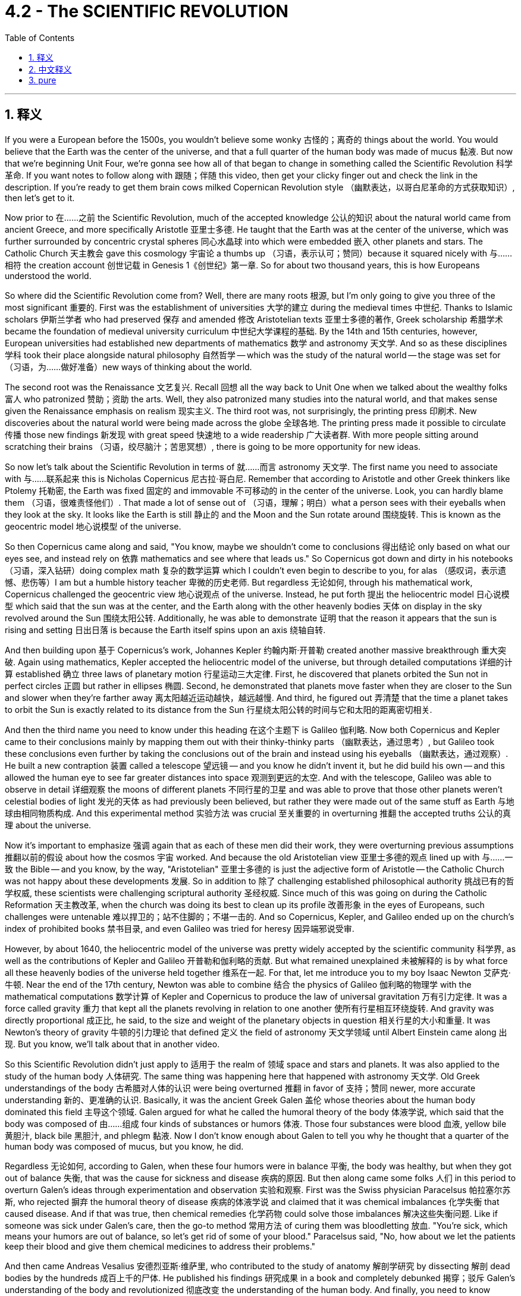 
= 4.2 - The SCIENTIFIC REVOLUTION
:toc: left
:toclevels: 3
:sectnums:
:stylesheet: myAdocCss.css

'''

== 释义

If you were a European before the 1500s, you wouldn't believe some wonky 古怪的；离奇的 things about the world. You would believe that the Earth was the center of the universe, and that a full quarter of the human body was made of mucus 黏液. But now that we're beginning Unit Four, we're gonna see how all of that began to change in something called the Scientific Revolution 科学革命. If you want notes to follow along with 跟随；伴随 this video, then get your clicky finger out and check the link in the description. If you're ready to get them brain cows milked Copernican Revolution style （幽默表达，以哥白尼革命的方式获取知识）, then let's get to it. +

Now prior to 在……之前 the Scientific Revolution, much of the accepted knowledge 公认的知识 about the natural world came from ancient Greece, and more specifically Aristotle 亚里士多德. He taught that the Earth was at the center of the universe, which was further surrounded by concentric crystal spheres 同心水晶球 into which were embedded 嵌入 other planets and stars. The Catholic Church 天主教会 gave this cosmology 宇宙论 a thumbs up （习语，表示认可；赞同）because it squared nicely with 与……相符 the creation account 创世记载 in Genesis 1《创世纪》第一章. So for about two thousand years, this is how Europeans understood the world. +

So where did the Scientific Revolution come from? Well, there are many roots 根源, but I'm only going to give you three of the most significant 重要的. First was the establishment of universities 大学的建立 during the medieval times 中世纪. Thanks to Islamic scholars 伊斯兰学者 who had preserved 保存 and amended 修改 Aristotelian texts 亚里士多德的著作, Greek scholarship 希腊学术 became the foundation of medieval university curriculum 中世纪大学课程的基础. By the 14th and 15th centuries, however, European universities had established new departments of mathematics 数学 and astronomy 天文学. And so as these disciplines 学科 took their place alongside natural philosophy 自然哲学 -- which was the study of the natural world -- the stage was set for （习语，为……做好准备）new ways of thinking about the world. +

The second root was the Renaissance 文艺复兴. Recall 回想 all the way back to Unit One when we talked about the wealthy folks 富人 who patronized 赞助；资助 the arts. Well, they also patronized many studies into the natural world, and that makes sense given the Renaissance emphasis on realism 现实主义. The third root was, not surprisingly, the printing press 印刷术. New discoveries about the natural world were being made across the globe 全球各地. The printing press made it possible to circulate 传播 those new findings 新发现 with great speed 快速地 to a wide readership 广大读者群. With more people sitting around scratching their brains （习语，绞尽脑汁；苦思冥想）, there is going to be more opportunity for new ideas. +

So now let's talk about the Scientific Revolution in terms of 就……而言 astronomy 天文学. The first name you need to associate with 与……联系起来 this is Nicholas Copernicus 尼古拉·哥白尼. Remember that according to Aristotle and other Greek thinkers like Ptolemy 托勒密, the Earth was fixed 固定的 and immovable 不可移动的 in the center of the universe. Look, you can hardly blame them （习语，很难责怪他们）. That made a lot of sense out of （习语，理解；明白）what a person sees with their eyeballs when they look at the sky. It looks like the Earth is still 静止的 and the Moon and the Sun rotate around 围绕旋转. This is known as the geocentric model 地心说模型 of the universe. +

So then Copernicus came along and said, "You know, maybe we shouldn't come to conclusions 得出结论 only based on what our eyes see, and instead rely on 依靠 mathematics and see where that leads us." So Copernicus got down and dirty in his notebooks （习语，深入钻研）doing complex math 复杂的数学运算 which I couldn't even begin to describe to you, for alas （感叹词，表示遗憾、悲伤等）I am but a humble history teacher 卑微的历史老师. But regardless 无论如何, through his mathematical work, Copernicus challenged the geocentric view 地心说观点 of the universe. Instead, he put forth 提出 the heliocentric model 日心说模型 which said that the sun was at the center, and the Earth along with the other heavenly bodies 天体 on display in the sky revolved around the Sun 围绕太阳公转. Additionally, he was able to demonstrate 证明 that the reason it appears that the sun is rising and setting 日出日落 is because the Earth itself spins upon an axis 绕轴自转. +

And then building upon 基于 Copernicus's work, Johannes Kepler 约翰内斯·开普勒 created another massive breakthrough 重大突破. Again using mathematics, Kepler accepted the heliocentric model of the universe, but through detailed computations 详细的计算 established 确立 three laws of planetary motion 行星运动三大定律. First, he discovered that planets orbited the Sun not in perfect circles 正圆 but rather in ellipses 椭圆. Second, he demonstrated that planets move faster when they are closer to the Sun and slower when they're farther away 离太阳越近运动越快，越远越慢. And third, he figured out 弄清楚 that the time a planet takes to orbit the Sun is exactly related to its distance from the Sun 行星绕太阳公转的时间与它和太阳的距离密切相关. +

And then the third name you need to know under this heading 在这个主题下 is Galileo 伽利略. Now both Copernicus and Kepler came to their conclusions mainly by mapping them out with their thinky-thinky parts （幽默表达，通过思考）, but Galileo took these conclusions even further by taking the conclusions out of the brain and instead using his eyeballs （幽默表达，通过观察）. He built a new contraption 装置 called a telescope 望远镜 -- and you know he didn't invent it, but he did build his own -- and this allowed the human eye to see far greater distances into space 观测到更远的太空. And with the telescope, Galileo was able to observe in detail 详细观察 the moons of different planets 不同行星的卫星 and was able to prove that those other planets weren't celestial bodies of light 发光的天体 as had previously been believed, but rather they were made out of the same stuff as Earth 与地球由相同物质构成. And this experimental method 实验方法 was crucial 至关重要的 in overturning 推翻 the accepted truths 公认的真理 about the universe. +

Now it's important to emphasize 强调 again that as each of these men did their work, they were overturning previous assumptions 推翻以前的假设 about how the cosmos 宇宙 worked. And because the old Aristotelian view 亚里士多德的观点 lined up with 与……一致 the Bible -- and you know, by the way, "Aristotelian" 亚里士多德的 is just the adjective form of Aristotle -- the Catholic Church was not happy about these developments 发展. So in addition to 除了 challenging established philosophical authority 挑战已有的哲学权威, these scientists were challenging scriptural authority 圣经权威. Since much of this was going on during the Catholic Reformation 天主教改革, when the church was doing its best to clean up its profile 改善形象 in the eyes of Europeans, such challenges were untenable 难以捍卫的；站不住脚的；不堪一击的. And so Copernicus, Kepler, and Galileo ended up on the church's index of prohibited books 禁书目录, and even Galileo was tried for heresy 因异端邪说受审. +

However, by about 1640, the heliocentric model of the universe was pretty widely accepted by the scientific community 科学界, as well as the contributions of Kepler and Galileo 开普勒和伽利略的贡献. But what remained unexplained 未被解释的 is by what force all these heavenly bodies of the universe held together 维系在一起. For that, let me introduce you to my boy Isaac Newton 艾萨克·牛顿. Near the end of the 17th century, Newton was able to combine 结合 the physics of Galileo 伽利略的物理学 with the mathematical computations 数学计算 of Kepler and Copernicus to produce the law of universal gravitation 万有引力定律. It was a force called gravity 重力 that kept all the planets revolving in relation to one another 使所有行星相互环绕旋转. And gravity was directly proportional 成正比, he said, to the size and weight of the planetary objects in question 相关行星的大小和重量. It was Newton's theory of gravity 牛顿的引力理论 that defined 定义 the field of astronomy 天文学领域 until Albert Einstein came along 出现. But you know, we'll talk about that in another video. +

So this Scientific Revolution didn't just apply to 适用于 the realm of 领域 space and stars and planets. It was also applied to the study of the human body 人体研究. The same thing was happening here that happened with astronomy 天文学. Old Greek understandings of the body 古希腊对人体的认识 were being overturned 推翻 in favor of 支持；赞同 newer, more accurate understanding 新的、更准确的认识. Basically, it was the ancient Greek Galen 盖伦 whose theories about the human body dominated this field 主导这个领域. Galen argued for what he called the humoral theory of the body 体液学说, which said that the body was composed of 由……组成 four kinds of substances or humors 体液. Those four substances were blood 血液, yellow bile 黄胆汁, black bile 黑胆汁, and phlegm 黏液. Now I don't know enough about Galen to tell you why he thought that a quarter of the human body was composed of mucus, but you know, he did. +

Regardless 无论如何, according to Galen, when these four humors were in balance 平衡, the body was healthy, but when they got out of balance 失衡, that was the cause for sickness and disease 疾病的原因. But then along came some folks 人们 in this period to overturn Galen's ideas through experimentation and observation 实验和观察. First was the Swiss physician Paracelsus 帕拉塞尔苏斯, who rejected 摒弃 the humoral theory of disease 疾病的体液学说 and claimed that it was chemical imbalances 化学失衡 that caused disease. And if that was true, then chemical remedies 化学药物 could solve those imbalances 解决这些失衡问题. Like if someone was sick under Galen's care, then the go-to method 常用方法 of curing them was bloodletting 放血. "You're sick, which means your humors are out of balance, so let's get rid of some of your blood." Paracelsus said, "No, how about we let the patients keep their blood and give them chemical medicines to address their problems." +

And then came Andreas Vesalius 安德烈亚斯·维萨里, who contributed to the study of anatomy 解剖学研究 by dissecting 解剖 dead bodies by the hundreds 成百上千的尸体. He published his findings 研究成果 in a book and completely debunked 揭穿；驳斥 Galen's understanding of the body and revolutionized 彻底改变 the understanding of the human body. And finally, you need to know William Harvey 威廉·哈维. He further overturned Galen's ideas, this time about circulation 血液循环. Galen taught that there were two different systems of blood contained in the body 体内有两套不同的血液系统, and they did not interact with one another 互不流通. But Harvey, through experimentation 实验, discovered that the circulatory system 循环系统 was one integrated whole 一个完整的整体. Blood is pumped out of the heart 心脏泵血 through the body and returns to the heart to do the whole thing over again 流回心脏循环往复. +

And finally, the Scientific Revolution included a revolution in the way people reasoned 推理方式. First, let me introduce you to Francis Bacon 弗朗西斯·培根. His major contribution to the thinky-thinky world 思想领域 was an emphasis on empiricism 经验主义, which when being defined 定义为 is the pursuit of knowledge through inductive reasoning 归纳推理 -- which when being defined means understanding the world first by observing the smallest parts of it 观察最小的部分 and then generalizing 归纳 those findings to the largest part 最大的部分. Then there was René Descartes 勒内·笛卡尔, who developed a system of deductive reasoning 演绎推理体系. This came about 产生 because of the revolution in astronomy 天文学革命. The geocentric conception 观念 of the universe seemed good because it aligned with 与……一致 what a person could see, but then mathematics came along and undermined 削弱 the senses 感官认知. So Descartes figured 认为 it was necessary to doubt everything that could reasonably be doubted 合理怀疑一切, and once you ran into something that was undoubtable 无可置疑的, then you could build your reasoning upon that first principle 第一原理. And then from those big ideas 大的概念, you could work your way down to the smaller ideas 小的概念. Either way, both of these men were the first major players 重要人物 in challenging the dominance of ancient Greek philosophy 挑战古希腊哲学的主导地位. +

However, despite these massive innovations 重大创新 in how humans understood their world and the world beyond them, older beliefs 旧观念 continued to persist 持续存在. Some of these pathfinders 开拓者 of the new science still held on to 坚持 beliefs in alchemy 炼金术, which was the attempt to turn base metals 贱金属 into gold and silver 金银, and astrology 占星术, which taught that the position of planets and stars affected the outcome of human life 行星和恒星的位置影响人类生活的结果. For example, while Johannes Kepler was busy blowing our minds （习语，让我们大为惊讶）with the scientific laws of planetary motion 行星运动科学定律, he was also a court mathematician 宫廷数学家 whose duties included printing out horoscopes 打印占星图 for the day. So you know, it wasn't all changed. There were some significant continuities 延续性 as well. +

All right, click here if you want to keep reviewing Unit 4 of the AP European History curriculum 课程. Additionally, click right here if you want to grab the video note guides 视频笔记指南 which correspond to 与……对应 all my videos and will most assuredly 肯定地 help you get an A in your class and a five on your exam in May. I'll catch you on the flip-flop （口语表达，回头见）. Time's out. +

'''

== 中文释义

如果你生活在16世纪之前的欧洲，你会相信一些关于世界的奇怪说法。你会认为地球是宇宙的中心，并且人体的四分之一是由黏液组成的。但现在我们开始学习第四单元，我们将看到所有这些观念, 是如何在一场被称为"科学革命"的运动中开始改变的。如果你想要与这个视频配套的笔记，那就伸出你的手指点击描述中的链接。如果你准备好像哥白尼革命那样充实自己的知识，那我们开始吧。  +

在科学革命之前，关于自然世界的许多被接受的知识, 都来自古希腊，更具体地说，来自亚里士多德。他认为地球是宇宙的中心，地球周围环绕着同心水晶球，其他行星和恒星镶嵌其中。天主教会对这种宇宙观表示认可，因为它与《创世纪》第一章中的创世记载相符。所以在大约两千年的时间里，欧洲人就是这样理解世界的。  +

那么"科学革命"是怎么产生的呢？嗯，它有很多根源，但我只给你讲三个最重要的。首先是中世纪大学的建立。多亏了那些保存和修正亚里士多德著作的伊斯兰学者，希腊学术成为了中世纪大学课程的基础。然而，到了14和15世纪，欧洲的大学建立了新的数学和天文学系。所以，随着这些学科与自然哲学（即对自然世界的研究）并驾齐驱，为思考世界的新方式奠定了基础。  +

第二个根源是**文艺复兴。**回想一下第一单元，我们谈到了**那些赞助艺术的富人。嗯，他们也赞助了许多对自然世界的研究，**考虑到文艺复兴对"现实主义"的强调，这是有道理的。 +
第三个根源，并不奇怪，是印刷机。**世界各地都有关于自然世界的新发现。印刷机使得这些新发现能够迅速传播给广大读者。**随着更多的人绞尽脑汁思考，产生新思想的机会也就更多了。  +

现在让我们从天文学的角度谈谈"科学革命"。你需要记住的第一个人是尼古拉·哥白尼（Nicholas Copernicus）。记住，根据亚里士多德和其他像托勒密这样的希腊思想家的观点，地球是固定不动地位于宇宙的中心。看，你不能责怪他们。从人们用眼睛观察天空的角度来看，这种观点很有道理。看起来地球是静止的，月亮和太阳围绕着它旋转。这就是所谓的"宇宙地心说模型"。  +

然后哥白尼出现了，他说：“你知道吗，也许我们不应该仅仅根据眼睛所看到的就下结论，而应该依靠数学，看看数学能把我们引向何方。”所以哥白尼在他的笔记本上努力钻研复杂的数学，这些数学我甚至无法向你描述，因为我只是一个谦逊的历史老师。但不管怎样，通过他的数学研究，哥白尼挑战了"宇宙地心说"观点。相反，他提出了"日心说模型"，认为太阳是宇宙的中心，地球和天空中其他天体都围绕太阳旋转。此外，他还证明了太阳看起来升起和落下的原因, 是地球本身在绕轴自转。  +

然后，约翰内斯·开普勒（Johannes Kepler）在哥白尼的工作基础上, 取得了另一个重大突破。**开普勒同样运用数学，接受了"宇宙日心说模型"，但通过详细的计算，他确立了行星运动的三大定律。**首先，他发现**行星绕太阳的轨道不是完美的圆形，而是椭圆形。**其次，他证明了**行星离太阳越近,运动得越快; 离太阳越远,运动得越慢。**第三，他弄清楚了**行星绕太阳公转的时间, 与它和太阳的距离精确相关。**  +

在这个主题下你需要知道的第三个人是伽利略（Galileo）。哥白尼和开普勒得出结论, 主要是通过思考推理，但伽利略更进一步，不再仅仅依靠思考，而是运用他的眼睛进行观察。他制造了一个新装置，叫做望远镜（他并不是望远镜的发明者，但他制造了自己的望远镜），这使得人类的眼睛能够看到太空中更远的地方。有了望远镜，伽利略能够详细地观察不同行星的卫星，并且能够证明, 其他行星并不像以前认为的那样是发光的天体，而是和地球由相同的物质构成。这种实验方法, 对于推翻关于宇宙的公认真理, 至关重要。  +

现在要再次强调的是，当这些人进行他们的研究时，他们在推翻以前关于宇宙如何运行的假设。而且，由于古老的亚里士多德观点与《圣经》相符（顺便说一下，“Aristotelian”是亚里士多德的形容词形式），天主教会对这些发展并不满意。所以，**除了挑战已有的哲学权威之外，这些科学家还在挑战《圣经》的权威。**由于这一切大多发生在天主教改革时期，当时教会正尽力改善它在欧洲人眼中的形象，对这样的挑战, 教会是难以捍卫自己原观点的。所以哥白尼、开普勒和伽利略的著作最终被列入了教会的禁书目录，甚至伽利略还因异端邪说而受审。  +

然而，到了大约1640年，宇宙日心说模型在科学界被广泛接受，开普勒和伽利略的贡献也是如此。**但仍有一个问题没有得到解释，那就是是什么力量, 让宇宙中的所有天体维系在一起。**为此，让我给你介绍艾萨克·牛顿（Isaac Newton）。**在17世纪末，牛顿**能够将伽利略的物理学与开普勒和哥白尼的数学计算结合起来，提出了万有引力定律。**他说，有一种叫做引力的力量使所有行星相互环绕。并且"引力"与"所涉及的行星物体的大小和重量"成正比。**在阿尔伯特·爱因斯坦（Albert Einstein）出现之前，牛顿的引力理论定义了天文学领域。但我们会在另一个视频中谈到这一点。  +

所以这场"科学革命"不仅仅适用于太空、恒星和行星领域。它也应用于对人体的研究。在这里发生的事情和天文学领域类似。古希腊人对人体的旧有理解被推翻，取而代之的是更新、更准确的理解。*基本上，是古希腊的盖伦*（Galen）关于人体的理论, 在这个领域占据主导地位。盖伦提出了他所谓的**"人体体液理论"，他认为人体由四种物质或体液组成。这四种物质是血液、黄胆汁、黑胆汁和黏液。**我对盖伦的理论了解得不够多，无法告诉你他为什么认为人体的四分之一是由黏液组成的，但他就是这么认为的。  +

不管怎样，**根据盖伦的理论，当这四种体液平衡时，身体是健康的，但当它们失衡时，疾病就产生了。**但在这个时期，一些人通过实验和观察推翻了盖伦的观点。第一个是瑞士医生帕拉塞尔苏斯（Paracelsus），他拒绝接受疾病的体液理论，声称疾病是由"化学失衡"引起的。如果这是真的，那么化学药物可以解决这些失衡问题。比如，**如果一个人在盖伦的理论下生病，当时的治疗方法是放血。“你生病了，这意味着你的体液失衡了，所以我们放掉一些你的血吧。”**帕拉塞尔苏斯说：“不，我们为什么不让病人保留他们的血液，而是给他们化学药物来解决问题呢。”  +

然后是安德烈亚斯·维萨里（Andreas Vesalius），他通过解剖数百具尸体为解剖学研究做出了贡献。他在一本书中发表了他的发现，彻底推翻了盖伦对人体的理解，革新了对人体的认识。最后，你需要了解威廉·哈维（William Harvey）。他进一步推翻了盖伦的观点，这次是关于血液循环的观点。盖伦认为人体内有两种不同的血液系统，它们彼此不相互作用。但哈维通过实验发现，循环系统是一个完整的整体。血液从心脏被泵出，流经身体，然后再回到心脏，循环往复。  +

最后，科学革命还包括人们推理方式的革命。首先，让我给你介绍**弗朗西斯·培根（Francis Bacon）。他对思想世界的主要贡献是强调"经验主义"，经验主义被定义为通过"归纳推理"来追求知识——归纳推理的定义是: 先通过观察事物的最小部分来理解世界，然后将这些发现推广到更大的范围。**然后是**勒内·笛卡尔（René Descartes），他发展出了"演绎推理"系统。**这是由于天文学的革命而产生的。宇宙地心说概念看起来不错，因为它与人们所能看到的相符，但后来数学的发展削弱了感官的作用。所以**笛卡尔认为有必要怀疑一切合理的事物，一旦你遇到了不可怀疑的事物，你就可以基于这个第一原则进行推理。然后从这些大的理念出发，你可以推导出较小的理念。**不管怎样，这两个人是挑战古希腊哲学主导地位的主要先驱者。  +

**然而，尽管人类对自己的世界以及世界之外的理解, 有了这些重大创新，旧有的信仰仍然存在。一些新科学的开拓者, 仍然相信"炼金术"（试图将贱金属变成黄金和白银）和"占星术"（认为行星和恒星的位置会影响人类生活的结果）。**例如，当约翰内斯·开普勒忙于用行星运动的科学定律让我们惊叹时，他也是一位宫廷数学家，他的职责包括印制当天的星象图。所以，并不是所有的一切都改变了，也有一些显著的延续性。  +

好的，如果你想继续复习美国大学预修课程欧洲历史的第四单元，点击这里。此外，如果你想获取与我所有视频对应的视频笔记指南，点击这里，这些笔记肯定会帮助你在课堂上得A，并在五月份的考试中得5分。我们下次再见。时间到。  +

'''

== pure


If you were a European before the 1500s, you wouldn't believe some wonky things about the world. You would believe that the Earth was the center of the universe, and that a full quarter of the human body was made of mucus. But now that we're beginning Unit Four, we're gonna see how all of that began to change in something called the Scientific Revolution. If you want notes to follow along with this video, then get your clicky finger out and check the link in the description. If you're ready to get them brain cows milked Copernican Revolution style, then let's get to it.

Now prior to the Scientific Revolution, much of the accepted knowledge about the natural world came from ancient Greece, and more specifically Aristotle. He taught that the Earth was at the center of the universe, which was further surrounded by concentric crystal spheres into which were embedded other planets and stars. The Catholic Church gave this cosmology a thumbs up because it squared nicely with the creation account in Genesis 1. So for about two thousand years, this is how Europeans understood the world.

So where did the Scientific Revolution come from? Well, there are many roots, but I'm only going to give you three of the most significant. First was the establishment of universities during the medieval times. Thanks to Islamic scholars who had preserved and amended Aristotelian texts, Greek scholarship became the foundation of medieval university curriculum. By the 14th and 15th centuries, however, European universities had established new departments of mathematics and astronomy. And so as these disciplines took their place alongside natural philosophy -- which was the study of the natural world -- the stage was set for new ways of thinking about the world.

The second root was the Renaissance. Recall all the way back to Unit One when we talked about the wealthy folks who patronized the arts. Well, they also patronized many studies into the natural world, and that makes sense given the Renaissance emphasis on realism. The third root was, not surprisingly, the printing press. New discoveries about the natural world were being made across the globe. The printing press made it possible to circulate those new findings with great speed to a wide readership. With more people sitting around scratching their brains, there is going to be more opportunity for new ideas.

So now let's talk about the Scientific Revolution in terms of astronomy. The first name you need to associate with this is Nicholas Copernicus. Remember that according to Aristotle and other Greek thinkers like Ptolemy, the Earth was fixed and immovable in the center of the universe. Look, you can hardly blame them. That made a lot of sense out of what a person sees with their eyeballs when they look at the sky. It looks like the Earth is still and the Moon and the Sun rotate around. This is known as the geocentric model of the universe.

So then Copernicus came along and said, "You know, maybe we shouldn't come to conclusions only based on what our eyes see, and instead rely on mathematics and see where that leads us." So Copernicus got down and dirty in his notebooks doing complex math which I couldn't even begin to describe to you, for alas I am but a humble history teacher. But regardless, through his mathematical work, Copernicus challenged the geocentric view of the universe. Instead, he put forth the heliocentric model which said that the sun was at the center, and the Earth along with the other heavenly bodies on display in the sky revolved around the Sun. Additionally, he was able to demonstrate that the reason it appears that the sun is rising and setting is because the Earth itself spins upon an axis.

And then building upon Copernicus's work, Johannes Kepler created another massive breakthrough. Again using mathematics, Kepler accepted the heliocentric model of the universe, but through detailed computations established three laws of planetary motion. First, he discovered that planets orbited the Sun not in perfect circles but rather in ellipses. Second, he demonstrated that planets move faster when they are closer to the Sun and slower when they're farther away. And third, he figured out that the time a planet takes to orbit the Sun is exactly related to its distance from the Sun.

And then the third name you need to know under this heading is Galileo. Now both Copernicus and Kepler came to their conclusions mainly by mapping them out with their thinky-thinky parts, but Galileo took these conclusions even further by taking the conclusions out of the brain and instead using his eyeballs. He built a new contraption called a telescope -- and you know he didn't invent it, but he did build his own -- and this allowed the human eye to see far greater distances into space. And with the telescope, Galileo was able to observe in detail the moons of different planets and was able to prove that those other planets weren't celestial bodies of light as had previously been believed, but rather they were made out of the same stuff as Earth. And this experimental method was crucial in overturning the accepted truths about the universe.

Now it's important to emphasize again that as each of these men did their work, they were overturning previous assumptions about how the cosmos worked. And because the old Aristotelian view lined up with the Bible -- and you know, by the way, "Aristotelian" is just the adjective form of Aristotle -- the Catholic Church was not happy about these developments. So in addition to challenging established philosophical authority, these scientists were challenging scriptural authority. Since much of this was going on during the Catholic Reformation, when the church was doing its best to clean up its profile in the eyes of Europeans, such challenges were untenable. And so Copernicus, Kepler, and Galileo ended up on the church's index of prohibited books, and even Galileo was tried for heresy.

However, by about 1640, the heliocentric model of the universe was pretty widely accepted by the scientific community, as well as the contributions of Kepler and Galileo. But what remained unexplained is by what force all these heavenly bodies of the universe held together. For that, let me introduce you to my boy Isaac Newton. Near the end of the 17th century, Newton was able to combine the physics of Galileo with the mathematical computations of Kepler and Copernicus to produce the law of universal gravitation. It was a force called gravity that kept all the planets revolving in relation to one another. And gravity was directly proportional, he said, to the size and weight of the planetary objects in question. It was Newton's theory of gravity that defined the field of astronomy until Albert Einstein came along. But you know, we'll talk about that in another video.

So this Scientific Revolution didn't just apply to the realm of space and stars and planets. It was also applied to the study of the human body. The same thing was happening here that happened with astronomy. Old Greek understandings of the body were being overturned in favor of newer, more accurate understanding. Basically, it was the ancient Greek Galen whose theories about the human body dominated this field. Galen argued for what he called the humoral theory of the body, which said that the body was composed of four kinds of substances or humors. Those four substances were blood, yellow bile, black bile, and phlegm. Now I don't know enough about Galen to tell you why he thought that a quarter of the human body was composed of mucus, but you know, he did.

Regardless, according to Galen, when these four humors were in balance, the body was healthy, but when they got out of balance, that was the cause for sickness and disease. But then along came some folks in this period to overturn Galen's ideas through experimentation and observation. First was the Swiss physician Paracelsus, who rejected the humoral theory of disease and claimed that it was chemical imbalances that caused disease. And if that was true, then chemical remedies could solve those imbalances. Like if someone was sick under Galen's care, then the go-to method of curing them was bloodletting. "You're sick, which means your humors are out of balance, so let's get rid of some of your blood." Paracelsus said, "No, how about we let the patients keep their blood and give them chemical medicines to address their problems."

And then came Andreas Vesalius, who contributed to the study of anatomy by dissecting dead bodies by the hundreds. He published his findings in a book and completely debunked Galen's understanding of the body and revolutionized the understanding of the human body. And finally, you need to know William Harvey. He further overturned Galen's ideas, this time about circulation. Galen taught that there were two different systems of blood contained in the body, and they did not interact with one another. But Harvey, through experimentation, discovered that the circulatory system was one integrated whole. Blood is pumped out of the heart through the body and returns to the heart to do the whole thing over again.

And finally, the Scientific Revolution included a revolution in the way people reasoned. First, let me introduce you to Francis Bacon. His major contribution to the thinky-thinky world was an emphasis on empiricism, which when being defined is the pursuit of knowledge through inductive reasoning -- which when being defined means understanding the world first by observing the smallest parts of it and then generalizing those findings to the largest part. Then there was René Descartes, who developed a system of deductive reasoning. This came about because of the revolution in astronomy. The geocentric conception of the universe seemed good because it aligned with what a person could see, but then mathematics came along and undermined the senses. So Descartes figured it was necessary to doubt everything that could reasonably be doubted, and once you ran into something that was undoubtable, then you could build your reasoning upon that first principle. And then from those big ideas, you could work your way down to the smaller ideas. Either way, both of these men were the first major players in challenging the dominance of ancient Greek philosophy.

However, despite these massive innovations in how humans understood their world and the world beyond them, older beliefs continued to persist. Some of these pathfinders of the new science still held on to beliefs in alchemy, which was the attempt to turn base metals into gold and silver, and astrology, which taught that the position of planets and stars affected the outcome of human life. For example, while Johannes Kepler was busy blowing our minds with the scientific laws of planetary motion, he was also a court mathematician whose duties included printing out horoscopes for the day. So you know, it wasn't all changed. There were some significant continuities as well.

All right, click here if you want to keep reviewing Unit 4 of the AP European History curriculum. Additionally, click right here if you want to grab the video note guides which correspond to all my videos and will most assuredly help you get an A in your class and a five on your exam in May. I'll catch you on the flip-flop. Time's out.

'''